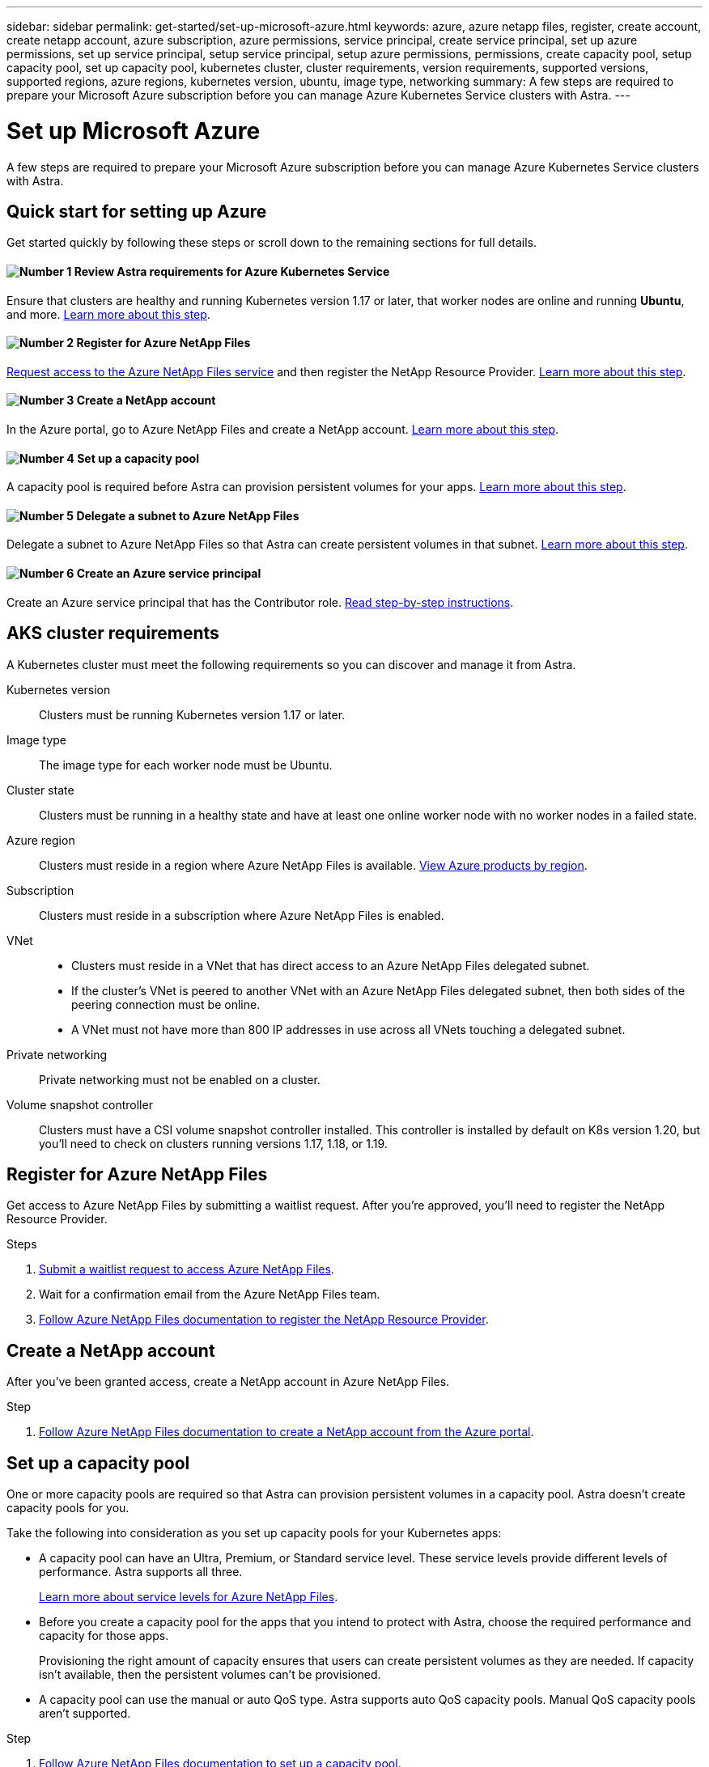 ---
sidebar: sidebar
permalink: get-started/set-up-microsoft-azure.html
keywords: azure, azure netapp files, register, create account, create netapp account, azure subscription, azure permissions, service principal, create service principal, set up azure permissions, set up service principal, setup service principal, setup azure permissions, permissions, create capacity pool, setup capacity pool, set up capacity pool, kubernetes cluster, cluster requirements, version requirements, supported versions, supported regions, azure regions, kubernetes version, ubuntu, image type, networking
summary: A few steps are required to prepare your Microsoft Azure subscription before you can manage Azure Kubernetes Service clusters with Astra.
---

= Set up Microsoft Azure
:hardbreaks:
:icons: font
:imagesdir: ../media/get-started/

A few steps are required to prepare your Microsoft Azure subscription before you can manage Azure Kubernetes Service clusters with Astra.

== Quick start for setting up Azure

Get started quickly by following these steps or scroll down to the remaining sections for full details.

==== image:number1.png[Number 1] Review Astra requirements for Azure Kubernetes Service

[role="quick-margin-para"]
Ensure that clusters are healthy and running Kubernetes version 1.17 or later, that worker nodes are online and running *Ubuntu*, and more. <<AKS cluster requirements,Learn more about this step>>.

==== image:number2.png[Number 2] Register for Azure NetApp Files

[role="quick-margin-para"]
https://aka.ms/azurenetappfiles[Request access to the Azure NetApp Files service] and then register the NetApp Resource Provider. <<Register for Azure NetApp Files,Learn more about this step>>.

==== image:number3.png[Number 3] Create a NetApp account

[role="quick-margin-para"]
In the Azure portal, go to Azure NetApp Files and create a NetApp account. <<Create a NetApp account,Learn more about this step>>.

==== image:number4.png[Number 4] Set up a capacity pool

[role="quick-margin-para"]
A capacity pool is required before Astra can provision persistent volumes for your apps. <<Set up a capacity pool,Learn more about this step>>.

==== image:number5.png[Number 5] Delegate a subnet to Azure NetApp Files

[role="quick-margin-para"]
Delegate a subnet to Azure NetApp Files so that Astra can create persistent volumes in that subnet. <<Delegate a subnet to Azure NetApp Files,Learn more about this step>>.

==== image:number6.png[Number 6] Create an Azure service principal

[role="quick-margin-para"]
Create an Azure service principal that has the Contributor role. <<Create an Azure service principal,Read step-by-step instructions>>.

== AKS cluster requirements

A Kubernetes cluster must meet the following requirements so you can discover and manage it from Astra.

Kubernetes version:: Clusters must be running Kubernetes version 1.17 or later.

Image type:: The image type for each worker node must be Ubuntu.

Cluster state:: Clusters must be running in a healthy state and have at least one online worker node with no worker nodes in a failed state.

Azure region:: Clusters must reside in a region where Azure NetApp Files is available. https://azure.microsoft.com/en-us/global-infrastructure/services/?products=netapp[View Azure products by region^].

Subscription:: Clusters must reside in a subscription where Azure NetApp Files is enabled.

VNet::
* Clusters must reside in a VNet that has direct access to an Azure NetApp Files delegated subnet.
*	If the cluster's VNet is peered to another VNet with an Azure NetApp Files delegated subnet, then both sides of the peering connection must be online.
*	A VNet must not have more than 800 IP addresses in use across all VNets touching a delegated subnet.

Private networking:: Private networking must not be enabled on a cluster.

Volume snapshot controller:: Clusters must have a CSI volume snapshot controller installed. This controller is installed by default on K8s version 1.20, but you'll need to check on clusters running versions 1.17, 1.18, or 1.19.

== Register for Azure NetApp Files

Get access to Azure NetApp Files by submitting a waitlist request. After you're approved, you'll need to register the NetApp Resource Provider.

.Steps

. https://aka.ms/azurenetappfiles[Submit a waitlist request to access Azure NetApp Files^].

. Wait for a confirmation email from the Azure NetApp Files team.

. https://docs.microsoft.com/en-us/azure/azure-netapp-files/azure-netapp-files-register#resource-provider[Follow Azure NetApp Files documentation to register the NetApp Resource Provider^].

== Create a NetApp account

After you've been granted access, create a NetApp account in Azure NetApp Files.

.Step

. https://docs.microsoft.com/en-us/azure/azure-netapp-files/azure-netapp-files-create-netapp-account[Follow Azure NetApp Files documentation to create a NetApp account from the Azure portal^].

== Set up a capacity pool

One or more capacity pools are required so that Astra can provision persistent volumes in a capacity pool. Astra doesn't create capacity pools for you.

Take the following into consideration as you set up capacity pools for your Kubernetes apps:

* A capacity pool can have an Ultra, Premium, or Standard service level. These service levels provide different levels of performance. Astra supports all three.
+
https://docs.microsoft.com/en-us/azure/azure-netapp-files/azure-netapp-files-service-levels[Learn more about service levels for Azure NetApp Files^].

* Before you create a capacity pool for the apps that you intend to protect with Astra, choose the required performance and capacity for those apps.
+
Provisioning the right amount of capacity ensures that users can create persistent volumes as they are needed. If capacity isn't available, then the persistent volumes can't be provisioned.

* A capacity pool can use the manual or auto QoS type. Astra supports auto QoS capacity pools. Manual QoS capacity pools aren't supported.

.Step

. https://docs.microsoft.com/en-us/azure/azure-netapp-files/azure-netapp-files-set-up-capacity-pool[Follow Azure NetApp Files documentation to set up a capacity pool^].

== Delegate a subnet to Azure NetApp Files

You need to delegate a subnet to Azure NetApp Files so that Astra can create persistent volumes in that subnet. You can have only one delegated subnet in a VNet.

.Step

. https://docs.microsoft.com/en-us/azure/azure-netapp-files/azure-netapp-files-delegate-subnet[Follow the Azure NetApp Files documentation to delegate a subnet to Azure NetApp Files].

== Create an Azure service principal

ADD THIS:
•	Service Principal must be using regular auth, no credentials allowed
•	Must provide a specific subscription to discover and create with
o	Multi-subscription is not blocked but won’t work (i.e. AKS in one sub, ANF in a diff sub)

Astra requires an Azure service principal that is assigned the Contributor role. Astra uses this service principal to facilitate Kubernetes application data management on your behalf.

A service principal is an identity created specifically for use with applications, services, and tools. Assigning a role to the service principal restricts access to specific Azure resources.

Azure offers several ways to create a service principal. The steps below show how to create a service principal using the Azure CLI. Refer to Azure documentation for more details and additional methods:

* https://docs.microsoft.com/en-us/cli/azure/create-an-azure-service-principal-azure-cli[Create an Azure service principal with the Azure CLI^]
* https://docs.microsoft.com/en-us/azure/active-directory/develop/howto-create-service-principal-portal[Use the portal to create an Azure AD application and service principal that can access resources^]
* https://docs.microsoft.com/en-us/azure/active-directory/develop/howto-authenticate-service-principal-powershell[Use Azure PowerShell to create a service principal with a certificate^]

The following steps assume that you have permission to create service principals and that you have the Microsoft Azure SDK (az command) installed on your machine.

.Steps

. Identify the subscription and tenant ID where your AKS clusters reside (these are the clusters that you want to manage in Astra).
+
[source,azureCLI]
az configure --list-defaults
az account list --output table

. Create the service principal, assign the Contributor role, and specify the scope to the entire subscription.
+
[source,azurecli]
az ad sp create-for-rbac --name http://sp-astra-service-principal --role contributor --scopes /subscriptions/SUBSCRIPTION-ID

. Optional: Test your service principal.
+
[source,azurecli]
az login --service-principal --username APP-ID-SERVICEPRINCIPAL --password SECRET --tenant TENANT-ID
az group list --subscription SUBSCRIPTION-ID
az aks list --subscription SUBSCRIPTION-ID
az storage container list --subscription SUBSCRIPTION-ID
